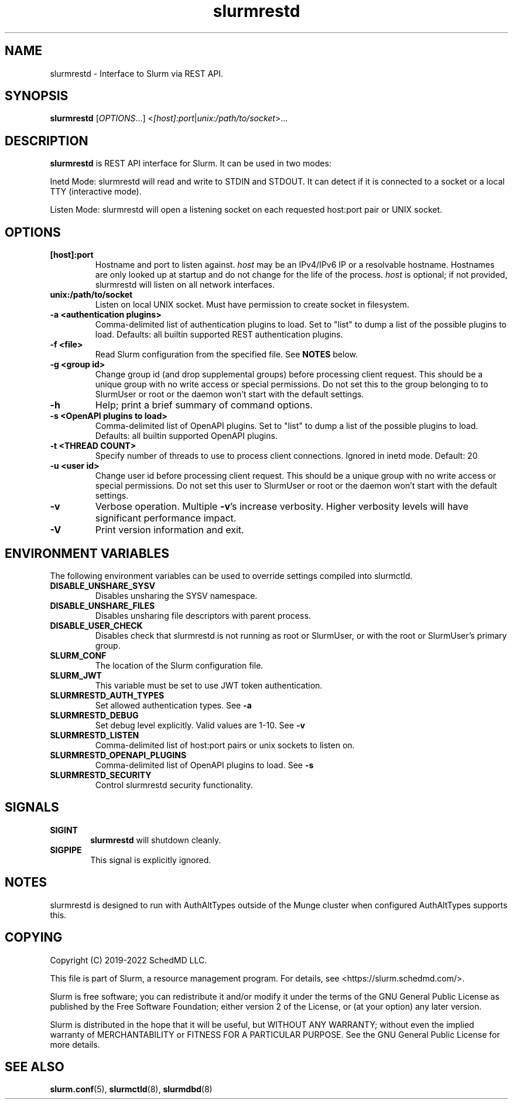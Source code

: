 .TH slurmrestd "8" "Slurm REST Daemon" "April 2022" "Slurm REST Daemon"

.SH "NAME"
slurmrestd \- Interface to Slurm via REST API.
.SH "SYNOPSIS"
\fBslurmrestd\fR [\fIOPTIONS\fR...] <\fI[host]:port\fR|\fIunix:/path/to/socket\fR>...
.SH "DESCRIPTION"
\fBslurmrestd\fR is REST API interface for Slurm. It can be used in two modes:

.PP
Inetd Mode: slurmrestd will read and write to STDIN and STDOUT. It can detect if
it is connected to a socket or a local TTY (interactive mode).

.PP
Listen Mode: slurmrestd will open a listening socket on each requested
host:port pair or UNIX socket.

.SH "OPTIONS"

.TP
\fB[host]:port\fR
Hostname and port to listen against. \fIhost\fR may be an IPv4/IPv6 IP or a
resolvable hostname. Hostnames are only looked up at startup and do not change
for the life of the process. \fIhost\fR is optional; if not provided, slurmrestd
will listen on all network interfaces.
.IP

.TP
\fBunix:/path/to/socket\fR
Listen on local UNIX socket. Must have permission to create socket in
filesystem.
.IP

.TP
\fB\-a <authentication plugins>\fR
Comma\-delimited list of authentication plugins to load.
Set to "list" to dump a list of the possible plugins to load.
Defaults: all builtin supported REST authentication plugins.
.IP

.TP
\fB\-f <file>\fR
Read Slurm configuration from the specified file. See \fBNOTES\fR below.
.IP

.TP
\fB\-g <group id>\fR
Change group id (and drop supplemental groups) before processing client
request. This should be a unique group with no write access or special
permissions. Do not set this to the group belonging to to SlurmUser or
root or the daemon won't start with the default settings.
.IP

.TP
\fB\-h\fR
Help; print a brief summary of command options.
.IP

.TP
\fB\-s <OpenAPI plugins to load>\fR
Comma\-delimited list of OpenAPI plugins.
Set to "list" to dump a list of the possible plugins to load.
Defaults: all builtin supported OpenAPI plugins.
.IP

.TP
\fB\-t <THREAD COUNT>\fR
Specify number of threads to use to process client connections.
Ignored in inetd mode. Default: 20
.IP

.TP
\fB\-u <user id>\fR
Change user id before processing client request. This should be a unique group
with no write access or special permissions. Do not set this user to SlurmUser
or root or the daemon won't start with the default settings.
.IP

.TP
\fB\-v\fR
Verbose operation. Multiple \fB\-v\fR's increase verbosity.
Higher verbosity levels will have significant performance impact.
.IP

.TP
\fB\-V\fR
Print version information and exit.
.IP

.SH "ENVIRONMENT VARIABLES"
The following environment variables can be used to override settings
compiled into slurmctld.

.TP
\fBDISABLE_UNSHARE_SYSV\fR
Disables unsharing the SYSV namespace.
.IP

.TP
\fBDISABLE_UNSHARE_FILES\fR
Disables unsharing file descriptors with parent process.
.IP

.TP
\fBDISABLE_USER_CHECK\fR
Disables check that slurmrestd is not running as root or SlurmUser, or with the
root or SlurmUser's primary group.
.IP

.TP
\fBSLURM_CONF\fR
The location of the Slurm configuration file.
.IP

.TP
\fBSLURM_JWT\fR
This variable must be set to use JWT token authentication.
.IP

.TP
\fBSLURMRESTD_AUTH_TYPES\fR
Set allowed authentication types. See \fB\-a\fR
.IP

.TP
\fBSLURMRESTD_DEBUG\fR
Set debug level explicitly. Valid values are 1\-10. See \fB\-v\fR
.IP

.TP
\fBSLURMRESTD_LISTEN\fR
Comma\-delimited list of host:port pairs or unix sockets to listen on.
.IP

.TP
\fBSLURMRESTD_OPENAPI_PLUGINS\fR
Comma\-delimited list of OpenAPI plugins to load. See \fB\-s\fR
.IP

.TP
\fBSLURMRESTD_SECURITY\fR
Control slurmrestd security functionality.
.IP

.SH "SIGNALS"

.TP 6
\fBSIGINT\fR
\fBslurmrestd\fR will shutdown cleanly.
.IP

.TP
\fBSIGPIPE\fR
This signal is explicitly ignored.
.IP

.SH "NOTES"
slurmrestd is designed to run with AuthAltTypes outside of the Munge cluster
when configured AuthAltTypes supports this.

.SH "COPYING"
Copyright (C) 2019\-2022 SchedMD LLC.
.LP
This file is part of Slurm, a resource management program.
For details, see <https://slurm.schedmd.com/>.
.LP
Slurm is free software; you can redistribute it and/or modify it under
the terms of the GNU General Public License as published by the Free
Software Foundation; either version 2 of the License, or (at your option)
any later version.
.LP
Slurm is distributed in the hope that it will be useful, but WITHOUT ANY
WARRANTY; without even the implied warranty of MERCHANTABILITY or FITNESS
FOR A PARTICULAR PURPOSE.  See the GNU General Public License for more
details.

.SH "SEE ALSO"
\fBslurm.conf\fR(5), \fBslurmctld\fR(8), \fBslurmdbd\fR(8)
